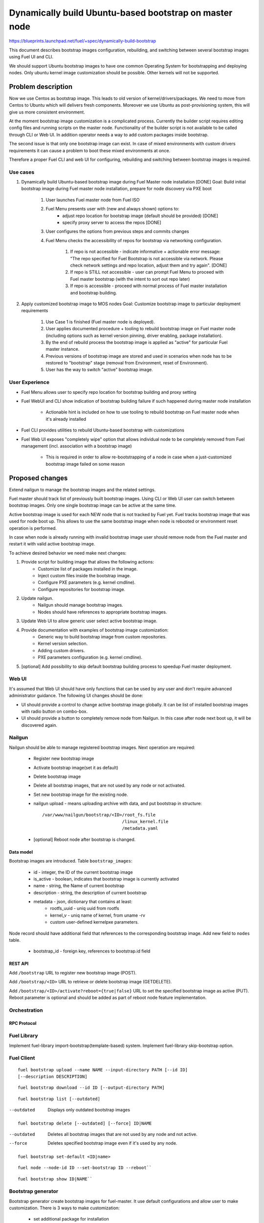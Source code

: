 =======================================================
Dynamically build Ubuntu-based bootstrap on master node
=======================================================

https://blueprints.launchpad.net/fuel/+spec/dynamically-build-bootstrap

This document describes bootstrap images configuration,
rebuilding, and switching between several bootstrap images
using Fuel UI and CLI.

We should support Ubuntu bootstrap images to have one common Operating System
for bootstrapping and deploying nodes. Only ubuntu kernel image customization
should be possible. Other kernels will not be supported.

-------------------
Problem description
-------------------

Now we use Centos as bootstrap image. This leads to old
version of kernel/drivers/packages. We need to move from Centos to Ubuntu
which will delivers fresh components.
Moreover we use Ubuntu as post-provisioning system,
this will give us more consistent environment.

At the moment bootstrap image customization is a complicated process.
Currently the builder script requires editing config files and running scripts
on the master node. Functionality of the builder script is not available
to be called through CLI or Web UI.
In addition operator needs a way to add custom packages inside bootstrap.

The second issue is that only one bootstrap image can exist.
In case of mixed environments with custom drivers requirements
it can cause a problem to boot these mixed environments at once.

Therefore a proper Fuel CLI and web UI for configuring, rebuilding
and switching between bootstrap images is required.

Use cases
=========

#. Dynamically build Ubuntu-based bootstrap image during
   Fuel Master node installation [DONE]
   Goal: Build initial bootstrap image during Fuel master node installation,
   prepare for node discovery via PXE boot

    #. User launches Fuel master node from Fuel ISO
    #. Fuel Menu presents user with (new and always shown) options to:
        * adjust repo location for bootstrap image
          (default should be provided) [DONE]
        * specify proxy server to access the repos [DONE]
    #. User configures the options from previous steps and commits changes
    #. Fuel Menu checks the accessibility of repos for bootstrap
       via networking configuration.

        #. If repo is not accessible - indicate informative + actionable
           error message: "The repo specified for Fuel Bootstrap
           is not accessible via network. Please check network settings
           and repo location, adjust them and try again". [DONE]
        #. If repo is STILL not accessible - user can prompt Fuel Menu to
           proceed with Fuel master bootstrap
           (with the intent to sort out repo later)
        #. If repo is accessible - proceed with normal process of
           Fuel master installation and bootstrap building.

#. Apply customized bootstrap image to MOS nodes
   Goal: Customize bootstrap image to particular deployment requirements

    #. Use Case 1 is finished (Fuel master node is deployed).
    #. User applies documented procedure + tooling to rebuild bootstrap image
       on Fuel master node (including options such as kernel version pinning,
       driver enabling, package installation).
    #. By the end of rebuild process the bootstrap image is applied
       as "active" for particular Fuel master instance.
    #. Previous versions of bootstrap image are stored and used
       in scenarios when node has to be restored to "bootstrap" stage
       (removal from Environment, reset of Environment).
    #. User has the way to switch "active" bootstrap image.

User Experience
===============

* Fuel Menu allows user to specify repo location for bootstrap building
  and proxy setting
* Fuel WebUI and CLI show indication of bootstrap building failure
  if such happened during master node installation

    * Actionable hint is included on how to use tooling to rebuild bootstrap
      on Fuel master node when it's already installed

* Fuel CLI provides utilities to rebuild Ubuntu-based bootstrap
  with customizations
* Fuel Web UI exposes "completely wipe" option that allows individual
  node to be completely removed from Fuel management
  (incl. association with a bootstrap image)

    * This is required in order to allow re-bootstrapping of a node in case
      when a just-customized bootstrap image failed on some reason

----------------
Proposed changes
----------------

Extend nailgun to manage the bootstrap images and the related settings.

Fuel master should track list of previously built bootstrap images.
Using CLI or Web UI user can switch between bootstrap images. Only one single
bootstrap image can be active at the same time.

Active bootstrap image is used for each NEW node that is not
tracked by Fuel yet. Fuel tracks bootstrap image that was used
for node boot up.
This allows to use the same bootstrap image when node is rebooted
or environment reset operation is performed.

In case when node is already running with invalid bootstrap image
user should remove node from the Fuel master and restart it with
valid active bootstrap image.

To achieve desired behavior we need make next changes:

#. Provide script for building image that allows the following actions:
    * Customize list of packages installed in the image.
    * Inject custom files inside the bootstrap image.
    * Configure PXE parameters (e.g. kernel cmdline).
    * Configure repositories for bootstrap image.
#. Update nailgun.
    * Nailgun should manage bootstrap images.
    * Nodes should have references to appropriate bootstrap images.
#. Update Web UI to allow generic user select active bootstrap image.
#. Provide documentation with examples of bootstrap image customization:
     * Generic way to build bootstrap image from custom repositories.
     * Kernel version selection.
     * Adding custom drivers.
     * PXE parameters configuration (e.g. kernel cmdline).
#. [optional] Add possibility to skip default bootstrap building process
   to speedup Fuel master deployment.


Web UI
======

It's assumed that Web UI should have only functions that can be used by
any user and don't require advanced administrator guidance.
The following UI changes should be done:

* UI should provide a control to change active bootstrap image globally.
  It can be list of installed bootstrap images with radio button on combo-box.
* UI should provide a button to completely remove node from Nailgun.
  In this case after node next boot up, it will be discovered again.


Nailgun
=======

Nailgun should be able to manage registered bootstrap images.
Next operation are required:

    * Register new bootstrap image
    * Activate bootstrap image(set it as default)
    * Delete bootstrap image
    * Delete all bootstrap images,
      that are not used by any node or not activated.
    * Set new bootstrap image for the existing node.
    * nailgun upload - means uploading archive with data,
      and put bootstrap in structure:

      ::

            /var/www/nailgun/bootstrap/<ID>/root_fs.file
                                           /linux_kernel.file
                                           /metadata.yaml

    * [optional] Reboot node after bootstrap is changed.


Data model
----------

Bootstrap images are introduced.
Table ``bootstrap_images``:

    * id - integer, the ID of the current bootstrap image
    * is_active - boolean, indicates that bootstrap image is
      currently activated
    * name - string, the Name of current bootstrap
    * description - string, the description of current bootstrap
    * metadata - json, dictionary that contains at least:
        - rootfs_uuid - uniq uuid from rootfs
        - kernel_v - uniq name of kernel, from uname -rv
        - custom user-defined kernel\pxe parameters.

Node record should have additional field that references
to the corresponding bootstrap image.
Add new field to ``nodes`` table.

    * bootstrap_id - foreign key, references to bootstrap.id field


REST API
--------

Add ``/bootstrap`` URL to register new bootstrap image (POST).

Add ``/bootstrap/<ID>`` URL to retrieve or delete bootstrap image (GET\DELETE).

Add ``/bootstrap/<ID>/activate?reboot={true|false}``
URL to set the specified bootstrap image as active (PUT).
Reboot parameter is optional and should be added as part of reboot node
feature implementation.


Orchestration
=============


RPC Protocol
------------


Fuel Library
============

Implement fuel-library import-bootstrap(template-based) system.
Implement fuel-library skip-bootstrap option.

Fuel Client
===========

::

    fuel bootstrap upload --name NAME --input-directory PATH [--id ID]
    [--description DESCRIPTION]

::

    fuel bootstrap download --id ID [--output-directory PATH]

::

    fuel bootstrap list [--outdated]

--outdated         Displays only outdated bootstrap images

::

    fuel bootstrap delete [--outdated] [--force] ID|NAME

--outdated        Deletes all bootstrap images that are not used by any node
                  and not active.
--force           Deletes specified bootstrap image even
                  if it's used by any node.

::

    fuel bootstrap set-default <ID|name>

::

    fuel node --node-id ID --set-bootstrap ID --reboot``

::

    fuel bootstrap show ID|NAME``


Bootstrap generator
===================

Bootstrap generator create bootstrap images for fuel-master.
It use default configurations and allow user to make customization.
There is 3 ways to make customization:

    * set additional package for installation
    * unpack tarball or copy folder into  root bootstrap
    * perform user script at bootstrap file system during image creation

::

    mkbootstrap file-name [ options ]

--repository REPOSITORY         Add additional repository
--package PKGNAME               Install package from the repository.
--package-file FILE_PATH        Install package from DEB file.
--package-list-file FILE_PATH   Install list of packages. Package names listed
                                in the given file.
--inject-files-from DIR_OR_ARCHIVE   Directory or archive that will be injected
                                     to the image root filesystem.
--script FILE_PATH              Script to be executed during image creation
                                on the image root filesystem.
--kernel-params PARAMS          Custom kernel parameters

Plugins
=======

------------
Alternatives
------------

Support only the latest version of a bootstrap for fuel.
In that case if operator installs new version of the bootstrap for all nodes.
Otherwise he will loose a possibility to manage bootstrap-per-node function.

   Cons:
      - All nodes have the same version of the bootstrap.
        Operator doesn't have possibility to use different
        versions of bootstrap for node.
   Pros:
      - Some part of this spec can be abandoned.

--------------
Upgrade impact
--------------

None

---------------
Security impact
---------------

None

--------------------
Notifications impact
--------------------

None

---------------
End user impact
---------------

------------------
Performance impact
------------------

None

-----------------
Deployment impact
-----------------

to be filled

----------------
Developer impact
----------------

None

--------------------------------
Infrastructure/operations impact
--------------------------------

Fuel master operator will be available to build customized bootstrap images.

--------------------
Documentation impact
--------------------

We need to prepare documentation which will describe this design change.

--------------------
Expected OSCI impact
--------------------


--------------
Implementation
--------------


Assignee(s)
===========

Primary assignee:
    # TODO: Add primary assignee

Mandatory design review:
    * Aleksey Kasatkin <akasatkin@mirantis.com>

QA engineers:
    * Dmitry Kalashnik <dkalashnik@mirantis.com>


Work Items
==========

* Modify builder script to provide required bootstrap image customization.
* Implement REST API to manage bootstrap images.
* Implement per node link to bootstrap image in Nailgun.
* Extend Web UI to manage bootstrap images.
* Extend CLI to manage bootstrap images, customize image properties
  and trigger image build process.
* Implement fuel-library import-bootstrap system.
* Create example for changing linux kernel version.
* Create example for drivers customization.
* [optional] Bootstrap image verification.


Dependencies
============


-----------
Testing, QA
-----------

* Manual testing should be run according to the UI use cases steps
* Manual testing should be run according to the CLI use cases steps
* System tests should be created for the new bootstrap image building feature
* System tests should be created for the new bootstrap customization feature


Acceptance criteria
===================

* Use Cases 1 and 2 from Problem description pass
* Bug with interface naming by Ubuntu
  (https://bugs.launchpad.net/mos/+bug/1487044) is fixed.

    - The method of fixing (PredictableNetworkInterfaceNames or another one)
      is to be vetted by Services stakeholders (Roman Zhnichkov, Dmitry Ukov)

* Bug with accessing external repos via proxy
  (https://bugs.launchpad.net/fuel/+bug/1460169) is fixed
* User must have a documented way to adjust settings described above and
  rebuild bootstrap image later, when Fuel master node is installed.
* User must have a documented way to inject additional
  driver/configuration into bootstrap image

    - This has to be available for with tools at a later stage
      (after Fuel master is deployed)
    - The example of Mellanox Connect-X and some RAID storage
      driver should be taken

* User must have a documented way to pin kernel version
  to be used: mirantis default (relevant for the moment of GA release),
  ubuntu latest, user specified
* Fuel Menu network check must ensure that the specified bootstrap
  repositories can be accessed from the Fuel Master
* If an error occurs during bootstrap image build:

    - Fuel master must gracefully complete provisioning of itself
    - User must receive an indication about bootstrap image being not available
      on Web UI and CLI, with pointer to a log for troubleshooting.

* Bootstrap repos MUST NOT BE THE SAME as repos used for building
  Host OS nodes of MOS clouds.

----------
References
----------
